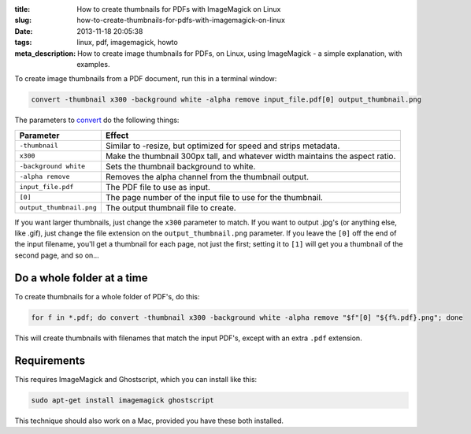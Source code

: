 :title: How to create thumbnails for PDFs with ImageMagick on Linux
:slug: how-to-create-thumbnails-for-pdfs-with-imagemagick-on-linux
:date: 2013-11-18 20:05:38
:tags: linux, pdf, imagemagick, howto
:meta_description: How to create image thumbnails for PDFs, on Linux, using ImageMagick - a simple explanation, with examples.

To create image thumbnails from a PDF document, run this in a terminal window:

.. code-block:: bash

    convert -thumbnail x300 -background white -alpha remove input_file.pdf[0] output_thumbnail.png

The parameters to `convert <http://www.imagemagick.org/script/command-line-options.php>`_ do the following things:

+--------------------------+-------------------------------------------------------------------------------+
| Parameter                | Effect                                                                        |
+==========================+===============================================================================+
| ``-thumbnail``           | Similar to -resize, but optimized for speed and strips metadata.              |
+--------------------------+-------------------------------------------------------------------------------+
| ``x300``                 | Make the thumbnail 300px tall, and whatever width maintains the aspect ratio. |
+--------------------------+-------------------------------------------------------------------------------+
| ``-background white``    | Sets the thumbnail background to white.                                       |
+--------------------------+-------------------------------------------------------------------------------+
| ``-alpha remove``        | Removes the alpha channel from the thumbnail output.                          |
+--------------------------+-------------------------------------------------------------------------------+
| ``input_file.pdf``       | The PDF file to use as input.                                                 |
+--------------------------+-------------------------------------------------------------------------------+
| ``[0]``                  | The page number of the input file to use for the thumbnail.                   |
+--------------------------+-------------------------------------------------------------------------------+
| ``output_thumbnail.png`` | The output thumbnail file to create.                                          |
+--------------------------+-------------------------------------------------------------------------------+

If you want larger thumbnails, just change the ``x300`` parameter to match. If you want to output .jpg's (or anything else, like .gif), just change the file extension on the ``output_thumbnail.png`` parameter. If you leave the ``[0]`` off the end of the input filename, you'll get a thumbnail for each page, not just the first; setting it to ``[1]`` will get you a thumbnail of the second page, and so on...

Do a whole folder at a time
---------------------------

To create thumbnails for a whole folder of PDF's, do this:

.. code-block:: bash

    for f in *.pdf; do convert -thumbnail x300 -background white -alpha remove "$f"[0] "${f%.pdf}.png"; done

This will create thumbnails with filenames that match the input PDF's, except with an extra ``.pdf`` extension.

Requirements
------------

This requires ImageMagick and Ghostscript, which you can install like this:

.. code-block:: bash

    sudo apt-get install imagemagick ghostscript

This technique should also work on a Mac, provided you have these both installed.
